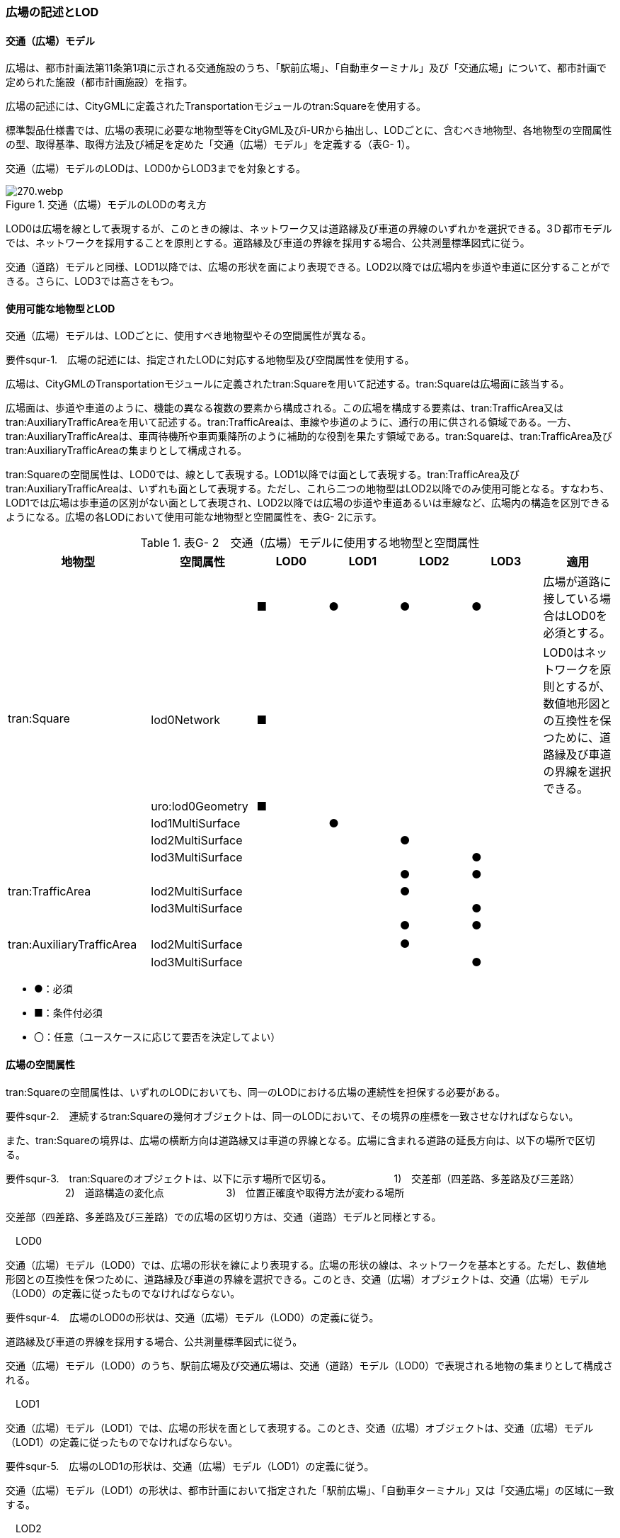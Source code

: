[[tocG_02]]
=== 広場の記述とLOD

[[]]
==== 交通（広場）モデル

広場は、都市計画法第11条第1項に示される交通施設のうち、「駅前広場」、「自動車ターミナル」及び「交通広場」について、都市計画で定められた施設（都市計画施設）を指す。

広場の記述には、CityGMLに定義されたTransportationモジュールのtran:Squareを使用する。

標準製品仕様書では、広場の表現に必要な地物型等をCityGML及びi-URから抽出し、LODごとに、含むべき地物型、各地物型の空間属性の型、取得基準、取得方法及び補足を定めた「交通（広場）モデル」を定義する（表G- 1）。

交通（広場）モデルのLODは、LOD0からLOD3までを対象とする。

.交通（広場）モデルのLODの考え方
image::images/270.webp.png[]

LOD0は広場を線として表現するが、このときの線は、ネットワーク又は道路縁及び車道の界線のいずれかを選択できる。3Ｄ都市モデルでは、ネットワークを採用することを原則とする。道路縁及び車道の界線を採用する場合、公共測量標準図式に従う。

交通（道路）モデルと同様、LOD1以降では、広場の形状を面により表現できる。LOD2以降では広場内を歩道や車道に区分することができる。さらに、LOD3では高さをもつ。

[[]]
==== 使用可能な地物型とLOD

交通（広場）モデルは、LODごとに、使用すべき地物型やその空間属性が異なる。

****
要件squr-1.　広場の記述には、指定されたLODに対応する地物型及び空間属性を使用する。
****

広場は、CityGMLのTransportationモジュールに定義されたtran:Squareを用いて記述する。tran:Squareは広場面に該当する。

広場面は、歩道や車道のように、機能の異なる複数の要素から構成される。この広場を構成する要素は、tran:TrafficArea又はtran:AuxiliaryTrafficAreaを用いて記述する。tran:TrafficAreaは、車線や歩道のように、通行の用に供される領域である。一方、tran:AuxiliaryTrafficAreaは、車両待機所や車両乗降所のように補助的な役割を果たす領域である。tran:Squareは、tran:TrafficArea及びtran:AuxiliaryTrafficAreaの集まりとして構成される。

tran:Squareの空間属性は、LOD0では、線として表現する。LOD1以降では面として表現する。tran:TrafficArea及びtran:AuxiliaryTrafficAreaは、いずれも面として表現する。ただし、これら二つの地物型はLOD2以降でのみ使用可能となる。すなわち、LOD1では広場は歩車道の区別がない面として表現され、LOD2以降では広場の歩道や車道あるいは車線など、広場内の構造を区別できるようになる。広場の各LODにおいて使用可能な地物型と空間属性を、表G- 2に示す。

[cols=7]
.表G- 2　交通（広場）モデルに使用する地物型と空間属性
|===
^h| 地物型 ^h| 空間属性 ^h| LOD0 ^h| LOD1 ^h| LOD2 ^h| LOD3 ^h| 適用
.6+| tran:Square | ^| ■ ^| ● ^| ● ^| ● | 広場が道路に接している場合はLOD0を必須とする。
| lod0Network ^| ■ ^| ^| ^| | LOD0はネットワークを原則とするが、数値地形図との互換性を保つために、道路縁及び車道の界線を選択できる。
| uro:lod0Geometry ^| ■ ^| ^| ^| |
| lod1MultiSurface ^| ^| ● ^| ^| |
| lod2MultiSurface ^| ^| ^| ● ^| |
| lod3MultiSurface ^| ^| ^| ^| ● |
.3+| tran:TrafficArea | ^| ^| ^| ● ^| ● |
| lod2MultiSurface ^| ^| ^| ● ^| |
| lod3MultiSurface ^| ^| ^| ^| ● |
.3+| tran:AuxiliaryTrafficArea　 | ^| ^| ^| ● ^| ● |
| lod2MultiSurface　 ^| ^| ^| ● ^| |
| lod3MultiSurface ^| ^| ^| ^| ● |

|===

[none]
**** ●：必須

**** ■：条件付必須

**** 〇：任意（ユースケースに応じて要否を決定してよい）

[[]]
==== 広場の空間属性

tran:Squareの空間属性は、いずれのLODにおいても、同一のLODにおける広場の連続性を担保する必要がある。

****
要件squr-2.　連続するtran:Squareの幾何オブジェクトは、同一のLODにおいて、その境界の座標を一致させなければならない。
****

また、tran:Squareの境界は、広場の横断方向は道路縁又は車道の界線となる。広場に含まれる道路の延長方向は、以下の場所で区切る。

****
要件squr-3.　tran:Squareのオブジェクトは、以下に示す場所で区切る。 　　　　　　1)　交差部（四差路、多差路及び三差路） 　　　　　　2)　道路構造の変化点 　　　　　　3)　位置正確度や取得方法が変わる場所
****

交差部（四差路、多差路及び三差路）での広場の区切り方は、交通（道路）モデルと同様とする。

　LOD0

交通（広場）モデル（LOD0）では、広場の形状を線により表現する。広場の形状の線は、ネットワークを基本とする。ただし、数値地形図との互換性を保つために、道路縁及び車道の界線を選択できる。このとき、交通（広場）オブジェクトは、交通（広場）モデル（LOD0）の定義に従ったものでなければならない。

****
要件squr-4.　広場のLOD0の形状は、交通（広場）モデル（LOD0）の定義に従う。
****

道路縁及び車道の界線を採用する場合、公共測量標準図式に従う。

交通（広場）モデル（LOD0）のうち、駅前広場及び交通広場は、交通（道路）モデル（LOD0）で表現される地物の集まりとして構成される。

　LOD1

交通（広場）モデル（LOD1）では、広場の形状を面として表現する。このとき、交通（広場）オブジェクトは、交通（広場）モデル（LOD1）の定義に従ったものでなければならない。

****
要件squr-5.　広場のLOD1の形状は、交通（広場）モデル（LOD1）の定義に従う。
****

交通（広場）モデル（LOD1）の形状は、都市計画において指定された「駅前広場」、「自動車ターミナル」又は「交通広場」の区域に一致する。

　LOD2

交通（広場）モデル（LOD2）では、広場の形状を面として表現する。このとき広場（tran:Square）は、横断構成要素であるtran:TrafficAreaとtran:AuxiliaryTrafficAreaに分解される。すなわち、tran:Squareの空間属性は、これを構成するtran:TrafficAreaとtran:AuxiliaryTrafficAreaの空間属性の集まりとなる。

****
要件squr-6.　LOD2におけるtran:Squareの空間属性は、これを構成するtran:TrafficArea及びtran:AuxiliaryTrafficAreaの空間属性の集まりと一致しなければならない。
****

交通（広場）モデル（LOD2）の外形は、交通（広場）モデル（LOD1）の外形と一致する。このとき、交通（広場）オブジェクトは、交通（広場）モデル（LOD2）の定義に従ったものでなければならない。

****
要件squr-7.　広場のLOD2の形状は、交通（広場）モデル（LOD2）の定義に従う。
****

交通（広場）モデル（LOD2）は、都市計画において定められた広場の区域（交通（広場）モデル（LOD1））を以下に区分する。

** 車道部

** 車道交差部

** 歩道部

** 島

　LOD3

交通（広場）モデル（LOD2）では、広場の形状を面として表現する。このとき広場（tran:Square）は、横断構成要素であるtran:TrafficAreaとtran:AuxiliaryTrafficAreaに分解される。すなわち、tran:Squareの空間属性は、これを構成するtran:TrafficAreaとtran:AuxiliaryTrafficAreaの空間属性の集まりとなる。

****
要件squr-8.　LOD3におけるtran:Squareの空間属性は、これを構成するtran:TrafficArea及びtran:AuxiliaryTrafficAreaの空間属性の集まりと一致しなければならない。
****

このとき、交通（広場）オブジェクトは、交通（広場）モデル（LOD3）の定義に従ったものでなければならない。

交通（広場）オブジェクトが「駅前広場」又は「交通広場」の場合、都市計画で指定された区域は、道路の区域と重複する。このとき、重複する区域に含まれる車道部や車道交差部等を示すtran:TrafficAreaとtran:AuxiliaryTrafficAreaは、tran:Roadからもtran:Squareからも参照される。

また、tran:TrafficAreaとtran:AuxiliaryTrafficArea をtran:Roadとtran:Squareの両方から参照する場合は、tran:Squareはtran:TrafficAreaとtran:AuxiliaryTrafficAreaの参照とtran:Squareのジオメトリの参照の両方が必要である。

image::images/271.webp.png[title="道路（Road）を構成する歩道等が広場（Square）の一部参照する場合のイメージ"]

image::images/272.webp.png[title="交通（道路）モデルのtran:TrafficAreaを交通（広場）モデルで参照する場合の記載例"]

****
要件squr-9.　広場のLOD3の形状は、交通（広場）モデル（LOD3）の定義に従う。
****

LOD3では広場内の区分と高さの取得方法により、LODを細分する。表G- 3に細分したLOD3の概要を示す。

[cols=8]
.表G- 3　交通（広場）モデル（LOD3）の概要
|===
h| 2+h| 取得基準 h| LOD3.0 h| LOD3.1 h| LOD3.2 h| LOD3.3 h| LOD3.4
.11+h| 広場内の区分 2+| 広場（駅前広場、自動車ターミナル、交通広場） ^| ● ^| ● ^| ● ^| ● ^| ●
.5+| 車道部 | ^| ● ^| ● ^| ● ^| ● ^| ●
| 車道交差部 ^| ● ^| ● ^| ● ^| ● ^| ●
| 車線 ^| ^| ● ^| ● ^| ● ^| ●
| すりつけ区間、踏切道、軌道敷、待避所、副道、自動車駐車場（走路）、自転車駐車場（走路）、 ^| ^| ^| ^| ^| ○
| 非常駐車帯、中央帯、側帯、路肩、停車帯、乗合自動車停車所、自動車駐車場（駐車区画）、自転車駐車場（駐車区画） ^| ^| ^| ^| ^| ○
.3+| 歩道部 ^| ^| ● ^| ● ^| ● ^| ● ^| ●
| 歩道上の植栽 ^| ^| ^| ● ^| ● ^| ●
| 歩道、自転車歩行者道、自転車道 ^| ^| ^| ^| ^| ○
.2+| 島 ^| ^| ● ^| ● ^| ● ^| ● ^| ●
| 交通島、分離帯、植樹帯、路面電車停車所 ^| ^| ^| ^| ^| ○
.3+h| 高さの取得方法 2+| 広場の車道の横断方向の高さは一律とし、車道の高さとする。 ^| ● ^| ● ^| ^| ^|
2+| 広場の車道の横断方向に15㎝以上の高さの差が存在した場合に、車道部、歩道部、島それぞれの高さを取得する。 ^| ^| ^| ● ^| ^|
2+| 広場の車道の横断方向に2㎝以上の高さの差が存在した場合に、車道部、歩道部、島それぞれの高さを取得する。 ^| ^| ^| ^| ● ^| ●※

|===

[none]
**** ●：必須

**** ■：条件付必須

**** 〇：任意

**** ※LOD3.4における取得の下限値は、ユースケースの必要に応じて取得基準を設定できる。

LOD2と同様に、「駅前広場」又は「交通広場」の場合、都市計画で指定された区域は、道路の区域と重複する。このとき、重複する区域に含まれる車道部や車道交差部等を示すtran:TrafficAreaとtran:AuxiliaryTrafficAreaは、tran:Roadからもtran:Squareからも参照される。

[[]]
==== 広場の主題属性

広場の主題属性には、あらかじめCityGML又はGMLにおいて定義された属性（接頭辞tran、gml）と、i-URにより拡張された属性（接頭辞uro）がある。CityGMLで定義された属性は、道路の機能など、基本的な情報となる。i-URにより拡張された属性には、広場に関する情報を格納するための属性（uro:SquareUrbanPlanAttribute、uro:StationSquareAttribute、uro:TerminalAttribute）、数値地形図との互換性を保つための情報を格納するための属性（uro:DmAttribute）、さらに、作成したデータの品質に関する情報を格納するための属性（uro:DataQualityAttribute）がある。

　データ品質属性（uro:DataQualityAttribute）

3D都市モデルでは、データ集合全体としての品質はメタデータに記録する。しかしながら、メタデータでは、個々のデータに対して位置正確度や適用したLOD等の品質を記述することが困難である。

そこで、標準製品仕様書では、個々のデータに対してデータ品質に関する情報を記述するための属性として、「データ品質属性」（uro:DataQualityAttribute）を定義している。データ品質属性は、属性としてデータ作成に使用した原典資料の地図情報レベル、その他原典資料の諸元及び精緻化したLODをもつ。

3D都市モデルに含まれる全ての交通（広場）オブジェクトは、このデータ品質属性を必ず作成しなければならない。ただし、広場（tran:Square）に対してデータ品質属性を付与することはできるが、これを構成する交通領域（tran:TrafficArea）や交通補助領域（tran:AuxiliaryTrafficArea）にデータ品質属性を付与することはできない。

